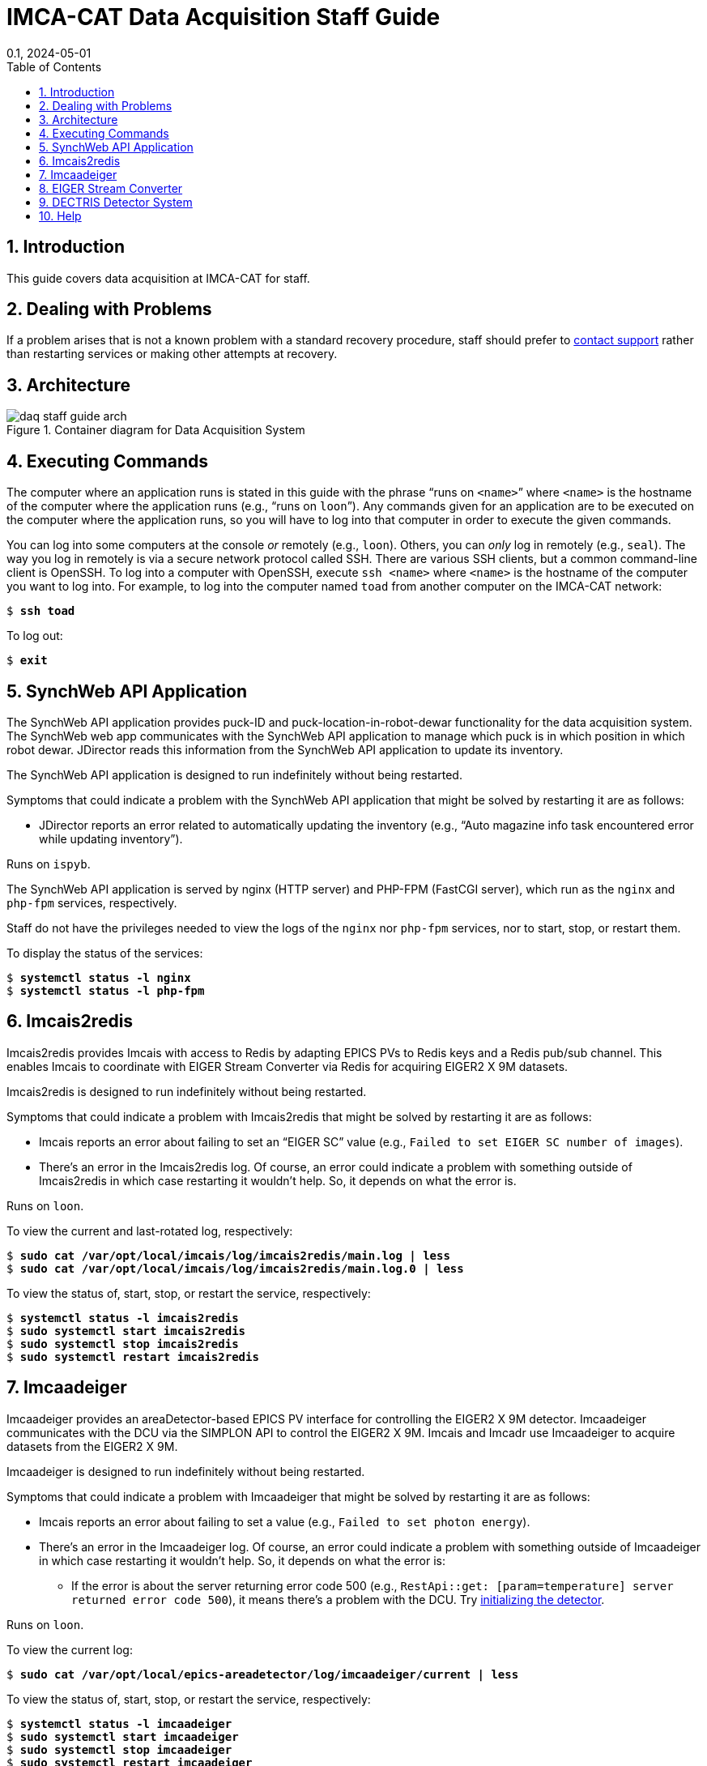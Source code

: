 = IMCA-CAT Data Acquisition Staff Guide
:layout: post
:title: DAQ Staff Guide
:collection: docs
:nav_order: 3
//:page-permalink: /daq-staff-guide
:nofooter:
:reproducible:
:sectnums:
:toc:
:toclevels: 1
:toc-title: Table of Contents
:imagesdir: /assets/images
:revdate: 0.1, 2024-05-01
// References
:alio: https://www.alioindustries.com/
:alio-support: https://www.alioindustries.com/contact-alio
:dectris: https://www.dectris.com/
:dectris-usa-support: https://www.dectris.com/company/dectris-usa/
:dcu-web-app: http://dcu/
:joe-digilio: https://imca-cat.org/tiki-index.php?page=Contact%20Us
:json: https://en.wikipedia.org/wiki/JSON
:lewis-muir: https://imca-cat.org/tiki-index.php?page=Contact%20Us
:mark-rivers: https://gsecars.uchicago.edu/staff-directory/
// Variables
:imagesdir: /assets/images

== Introduction

This guide covers data acquisition at IMCA-CAT for staff.

== Dealing with Problems

If a problem arises that is not a known problem with a standard recovery
procedure, staff should prefer to <<help,contact support>> rather than
restarting services or making other attempts at recovery.

== Architecture

.Container diagram for Data Acquisition System
image::{imagesdir}/daq-staff-guide-arch.svg[]

== Executing Commands

The computer where an application runs is stated in this guide with the phrase
"`runs on `<name>``" where `<name>` is the hostname of the computer where
the application runs (e.g., "`runs on `loon``").  Any commands given for an
application are to be executed on the computer where the application runs,
so you will have to log into that computer in order to execute the given
commands.

You can log into some computers at the console _or_ remotely (e.g., `loon`).
Others, you can _only_ log in remotely (e.g., `seal`).  The way you log in
remotely is via a secure network protocol called SSH.  There are various SSH
clients, but a common command-line client is OpenSSH.  To log into a computer
with OpenSSH, execute `ssh <name>` where `<name>` is the hostname of the
computer you want to log into.  For example, to log into the computer named
`toad` from another computer on the IMCA-CAT network:

[subs="+quotes"]
----
$ *ssh toad*
----

To log out:

[subs="+quotes"]
----
$ *exit*
----

== SynchWeb API Application

The SynchWeb API application provides puck-ID and puck-location-in-robot-dewar
functionality for the data acquisition system.  The SynchWeb web app
communicates with the SynchWeb API application to manage which puck is in
which position in which robot dewar.  JDirector reads this information from
the SynchWeb API application to update its inventory.

The SynchWeb API application is designed to run indefinitely without being
restarted.

Symptoms that could indicate a problem with the SynchWeb API application that
might be solved by restarting it are as follows:

* JDirector reports an error related to automatically updating the inventory
  (e.g., "`Auto magazine info task encountered error while updating
  inventory`").

Runs on `ispyb`.

The SynchWeb API application is served by nginx (HTTP server) and PHP-FPM
(FastCGI server), which run as the `nginx` and `php-fpm` services,
respectively.

Staff do not have the privileges needed to view the logs of the `nginx` nor
`php-fpm` services, nor to start, stop, or restart them.

To display the status of the services:

[subs="+quotes"]
----
$ *systemctl status -l nginx*
$ *systemctl status -l php-fpm*
----

== Imcais2redis

Imcais2redis provides Imcais with access to Redis by adapting EPICS PVs to
Redis keys and a Redis pub/sub channel.  This enables Imcais to coordinate
with EIGER Stream Converter via Redis for acquiring EIGER2 X 9M datasets.

Imcais2redis is designed to run indefinitely without being restarted.

Symptoms that could indicate a problem with Imcais2redis that might be solved
by restarting it are as follows:

* Imcais reports an error about failing to set an "`EIGER SC`" value
  (e.g., `Failed to set EIGER SC number of images`).

* There's an error in the Imcais2redis log.  Of course, an error could
  indicate a problem with something outside of Imcais2redis in which case
  restarting it wouldn't help.  So, it depends on what the error is.

Runs on `loon`.

To view the current and last-rotated log, respectively:

[subs="+quotes"]
----
$ *sudo cat /var/opt/local/imcais/log/imcais2redis/main.log | less*
$ *sudo cat /var/opt/local/imcais/log/imcais2redis/main.log.0 | less*
----

To view the status of, start, stop, or restart the service, respectively:

[subs="+quotes"]
----
$ *systemctl status -l imcais2redis*
$ *sudo systemctl start imcais2redis*
$ *sudo systemctl stop imcais2redis*
$ *sudo systemctl restart imcais2redis*
----

== Imcaadeiger [[imcaadeiger]]

Imcaadeiger provides an areaDetector-based EPICS PV interface for controlling
the EIGER2 X 9M detector.  Imcaadeiger communicates with the DCU via the
SIMPLON API to control the EIGER2 X 9M.  Imcais and Imcadr use Imcaadeiger to
acquire datasets from the EIGER2 X 9M.

Imcaadeiger is designed to run indefinitely without being restarted.

Symptoms that could indicate a problem with Imcaadeiger that might be solved
by restarting it are as follows:

* Imcais reports an error about failing to set a value (e.g., `Failed to set
  photon energy`).

* There's an error in the Imcaadeiger log.  Of course, an error could indicate
  a problem with something outside of Imcaadeiger in which case restarting it
  wouldn't help.  So, it depends on what the error is:

** If the error is about the server returning error code 500
   (e.g., `RestApi::get: [param=temperature] server returned error code 500`),
   it means there's a problem with the DCU.  Try <<det-sys-int,initializing
   the detector>>.

Runs on `loon`.

To view the current log:

[subs="+quotes"]
----
$ *sudo cat /var/opt/local/epics-areadetector/log/imcaadeiger/current | less*
----

To view the status of, start, stop, or restart the service, respectively:

[subs="+quotes"]
----
$ *systemctl status -l imcaadeiger*
$ *sudo systemctl start imcaadeiger*
$ *sudo systemctl stop imcaadeiger*
$ *sudo systemctl restart imcaadeiger*
----

NOTE: Imcaadeiger communicates with the DCU via the SIMPLON API.  Since the
software that runs on the DCU is fragile and buggy, it is a good idea to check
the Imcaadeiger log after starting or restarting Imcaadeiger to ensure that
there are no errors.  If there are errors, it likely means something is wrong
with the DCU.  See <<det-sys>> for more information.

To change the beam center that gets written to each image header, do the
following on `loon`:

. Set the `17EIG1:cam1:BeamX` and `17EIG1:cam1:BeamY` PVs representing the X
  and Y beam center in detector pixels, respectively, via the `dbpf` function
  by editing the file `/etc/opt/local/imcaadeiger/config.cmd` (the number sign
  character `#` at the beginning of a line starts a comment that lasts to the
  end of the line).  For example, to set the X and Y beam center in pixels to
  1555.0 and 1674.5, respectively:
+
----
# X beam center in pixels; 2020-02-04
dbpf("17EIG1:cam1:BeamX", "1555.0")
# Y beam center in pixels; 2020-02-04
dbpf("17EIG1:cam1:BeamY", "1674.5")
----

. Restart the `imcaadeiger` service:
+
----
$ sudo systemctl restart imcaadeiger
----

== EIGER Stream Converter

EIGER Stream Converter reads acquired EIGER2 X 9M datasets from the DCU,
saves them as CBF datasets to a RAM disk, copies them from the RAM disk to
`/confidential-data`, and deletes them from the RAM disk when more space on
the RAM disk is needed for new datasets.

EIGER Stream Converter is designed to run indefinitely without being
restarted.

Symptoms that could indicate a problem with EIGER Stream Converter that might
be solved by restarting it are as follows:

* There's an error in the EIGER Stream Converter log.  Of course, an error
  could indicate a problem with something outside of EIGER Stream Converter in
  which case restarting it wouldn't help.  So, it depends on what the error
  is.

Runs on `epu` (EIGER2 Processing Unit).

IMPORTANT: SSH access to `epu` is restricted: only connections originating
from a beamline computer are allowed (e.g., `loon`).  This means you can only
log into `epu` via SSH from one of the beamline computers.  So, if you're not
logged into a beamline computer, you must first log into one, and then from
there you can log into `epu`.

To view the current and last-rotated logs, respectively:

[subs="+quotes"]
----
$ *sudo cat /var/opt/local/eiger-sc2/log/eiger_stream_main.log | less*
$ *sudo cat /var/opt/local/eiger-sc2/log/eiger_stream_main.log.1 | less*
$ *sudo cat /var/opt/local/eiger-sc2/log/file_tracker.log | less*
$ *sudo cat /var/opt/local/eiger-sc2/log/file_tracker.log.1 | less*
$ *sudo cat /var/opt/local/eiger-sc2/log/stream2cbf.log | less*
$ *sudo cat /var/opt/local/eiger-sc2/log/stream2cbf.log.1 | less*
----

To view the status of, start, stop, or restart the service, respectively:

[subs="+quotes"]
----
$ *systemctl status -l eiger-sc2*
$ *sudo systemctl start eiger-sc2*
$ *sudo systemctl stop eiger-sc2*
$ *sudo systemctl restart eiger-sc2*
----

== DECTRIS Detector System [[det-sys]]

WARNING: The DCU applications are fragile and buggy.  The EIGER2 web interface
has non-intuitive controls and doesn't always update itself when you would
expect.  It also doesn't always provide feedback about what it's doing, so it
could appear that the web interface has frozen, but in reality it could be
busy doing something that's taking a long time to complete.  The web interface
can also appear to be working, perhaps with cached data, when in fact the
underlying `detector` application providing the API is not working at all.

The system is composed of two hardware components: the EIGER2 X 9M detector
and the DCU (Detector Control Unit) which is a rack-mounted server.  There are
at least three applications that run on the DCU: the EIGER2 web interface, the
`calibration` application, and the `detector` application.

The EIGER2 web interface is the management web application that provides the
web UI that you use to manage the DCU with a web browser.  This web interface
is used for all DCU management procedures in this guide.

The `calibration` application is detector specific, and it's unclear exactly
what it does, but it must be running, and a guess is that it provides
calibration data for the detector (e.g., per-chip voltage and trim adjustments
for optimal energy calibration).

The `detector` application provides the SIMPLON API which is used to control
the detector and to save or stream acquired datasets.  It's unclear whether
the `detector` application provides anything else.

The DECTRIS detector system is designed to run indefinitely without DCU
applications being restarted and without the DCU being rebooted.

Symptoms that could indicate a problem with the DECTRIS detector system are as
follows:

* There's an error in the <<imcaadeiger,Imcaadeiger>> log about the server
  returning error code 500 (e.g., `RestApi::get: [param=temperature] server
  returned error code 500`).  To recover, try <<det-sys-int,initializing the
  detector>>.

* The detector initialization is unsuccessful.  To recover, try
  <<det-sys-restart-det-app,restarting>> the `detector` application.

* The `detector` application does not start successfully.  To recover, try
  <<det-sys-reboot-dcu,rebooting the DCU>>.

=== Connecting to the EIGER2 Web Interface [[det-sys-conn-dcu-web-app]]

To connect to the EIGER2 web interface, open {dcu-web-app} in a web browser
from a computer on the IMCA-CAT network.

=== Initializing the Detector [[det-sys-init]]

WARNING: This should only be performed when the detector is idle.

To initialize the detector, follow these steps:

. <<det-sys-conn-dcu-web-app,Open the EIGER2 web interface>>.

. Click ADMIN, and then under System Commands, click INITIALIZE.  Wait about
  one minute.  This should report success with a {json}[JSON] `"return_value"`
  value of `null`.  You must check the JSON status because the report may
  erroneously begin with the message `command executed successfully` even when
  it was actually _not_ successful.

. Restart <<imcaadeiger,Imcaadeiger>>.  This is required because during an
  initialize, many parameters managed by the SIMPLON API are reset to default
  values (e.g., `count_time`, `threshold_energy`, and Filewriter `mode`), so
  any changes previously made by Imcaadeiger via the SIMPLON API will be lost.

=== Checking the Status of the DCU

==== Checking Detector Connections [[det-sys-check-det-con]]

WARNING: This check should only be performed when the detector is idle.

To check the detector connections, follow these steps:

. <<det-sys-conn-dcu-web-app,Open the EIGER2 web interface>>.

. Click ADMIN, and then under System Commands, click CHECK DETECTOR
  CONNECTIONS.  Wait about one minute.  This should report success with
  a JSON `"return_value"` value containing `"status": "OK"`.  You must
  confirm the JSON status because the report may erroneously begin with the
  message `Command executed successfully` and yet contain, for example,
  `"status": "FAILED"`, in the JSON which would indicate it was actually _not_
  successful.

. <<det-sys-init,Initialize the detector>>.  This is required because the MCBs
  (Module Control Boards) are powered off over the course of the check and
  hence become uninitialized.

==== Checking System Information [[det-sys-check-sys-info]]

To check the system information, <<det-sys-conn-dcu-web-app,open the EIGER2
web interface>>, click ADMIN, and then under System Information, click the
round refresh button.  This should populate all of the boxes below it with
information in JSON.  If any of the information looks like an error message
(e.g., `could not update field det_temperature`), then it was not successful.

=== Restarting the detector Application [[det-sys-restart-det-app]]

WARNING: This should only be done when the detector is idle.

To restart the `detector` application, follow these steps:

. <<det-sys-conn-dcu-web-app,Open the EIGER2 web interface>>.

. Click ADMIN, then click APPLICATIONS.

. Stop the `detector` application in the Running box by following these steps:

.. Note the version of the `detector` application
   (e.g., `20.1.14.54474-g33c2095a0-stable`).  You can save it in a text file,
   take a screenshot, or whatever.  You will need to know this version when
   you start the application again.

.. Click the round stop button to the right of the `detector` application.

.. Click the round refresh button at the bottom-left of the box repeatedly
   until the `detector` application is no longer listed.

. Start the `detector` application from the Available Applications box by
  following these steps:

.. Select `detector` in the "`application`" drop-down menu.

.. Select `integration` in the "`branch`" drop-down menu.

.. Select the `detector` application version--the one you noted previously
   before stopping the `detector` application--in the "`version`" drop-down
   menu.

.. Click the round play button at the bottom of the box.

. In the Running box, click the round refresh button at the bottom-left of the
  box repeatedly until the `detector` application status is `healthy`.

. <<det-sys-check-det-con,Check the detector connections>>.

. <<det-sys-check-sys-info,Check the system information>>.

=== Rebooting the DCU [[det-sys-reboot-dcu]]

WARNING: This should only be done when the detector is idle.  Do not do this
unless you really need to.  This is very fragile and buggy.  Sometimes the
network interfaces do not come back up correctly in which case you may be
unable to reconnect to the EIGER2 web interface after the DCU boots which is
obviously very bad since it is used for all management of the DCU.  Sometimes,
the DCU does not boot correctly in which case you have to try rebooting again.

To reboot the DCU, follow these steps:

. <<det-sys-conn-dcu-web-app,Open the EIGER2 web interface>>.

. Click ADMIN, then under System Commands, click REBOOT DCU.  Wait about ten
  minutes.  Yes, you read that right: it takes about _ten minutes_ for the DCU
  to boot.

. Reload the EIGER2 web interface page in your web browser repeatedly until it
  successfully connects to the DCU and loads the EIGER2 web interface.

. Follow the steps in <<det-sys-restart-det-app>>.  If the `detector`
  application is already running and has a `healthy` status, skip the steps
  for stopping and starting the `detector` application; follow the rest of the
  steps.

== Help [[help]]

For support, contact these people, given in order of preference:

. {lewis-muir}[Lewis Muir]
+
All problem reports, comments, and questions welcome!  Comments and
corrections for this guide are also welcome.
+
NOTE: Call Lewis Muir's cell phone a second time if you get his voicemail the
first time.  This is because he sometimes uses the Do Not Disturb feature of
his iPhone with the Repeated Calls setting turned on.  With Do Not Disturb
turned on, all calls go directly to voicemail.  However, with Repeated Calls
turned on, if someone calls twice within three minutes, the second call will
ring through and not go directly to voicemail.

. {joe-digilio}[Joe Digilio]
+
Contact if Lewis Muir cannot be reached.

. {mark-rivers}[Mark Rivers]
+
Contact if Joe Digilio cannot be reached.
+
NOTE: Mark Rivers has no obligation to provide support to IMCA-CAT, so
contacting him should only be a last resort.

If you cannot reach any of the above people, then you can try these contacts:

* {alio}[ALIO]
+
For issues related to ALIO hardware, contact {alio-support}[ALIO Support].
If you can't get in touch with someone quickly and would like to try
communicating directly with someone, try the VP of Engineering:
+
Nathan Brown +
Email: nathan@alioindustries.com

* {dectris}[DECTRIS]
+
For issues related to DECTRIS hardware, contact {dectris-usa-support}[DECTRIS
USA Support].  If you can't get in touch with someone quickly and would like
to try communicating directly with someone, try either of the following:
+
Zachary Brown +
Email: zachary.brown@dectris.com
+
Pascal Hofer +
Email: pascal.hofer@dectris.com
